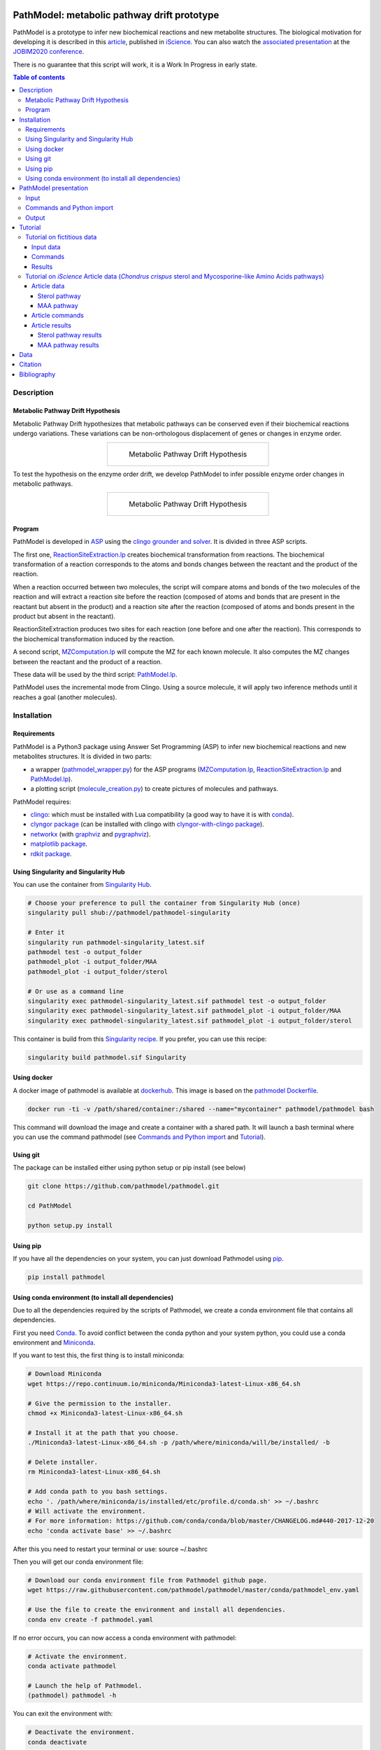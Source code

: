 .. image:: https://img.shields.io/pypi/v/pathmodel.svg
	:target: https://pypi.python.org/pypi/pathmodel

.. image:: https://travis-ci.org/pathmodel/pathmodel.svg?branch=master
        :target: https://travis-ci.org/pathmodel/pathmodel

.. image:: https://www.singularity-hub.org/static/img/hosted-singularity--hub-%23e32929.svg
        :target: https://singularity-hub.org/collections/3758

.. image:: https://img.shields.io/docker/cloud/build/pathmodel/pathmodel
        :target: https://hub.docker.com/r/pathmodel/pathmodel

.. image:: https://img.shields.io/badge/doi-10.1016/j.isci.2020.100849-blueviolet.svg
        :target: https://www.cell.com/iscience/fulltext/S2589-0042(20)30032-8


PathModel: metabolic pathway drift prototype
============================================

PathModel is a prototype to infer new biochemical reactions and new metabolite structures. The biological motivation for developing it is described in this `article <https://doi.org/10.1016/j.isci.2020.100849>`__, published in `iScience <https://www.cell.com/iscience/home>`__.  You can also watch the `associated presentation <https://relaiswebcasting.mediasite.com/mediasite/Play/55fa04573fd14bd5bf3b31acff74cb131d?catalog=e534823f0c954836bf85bfa80af2290921>`__ at the `JOBIM2020 conference <https://jobim2020.sciencesconf.org/>`__.

There is no guarantee that this script will work, it is a Work In Progress in early state.

.. contents:: Table of contents
   :backlinks: top
   :local:


Description
-----------

Metabolic Pathway Drift Hypothesis
~~~~~~~~~~~~~~~~~~~~~~~~~~~~~~~~~~

Metabolic Pathway Drift hypothesizes that metabolic pathways can be conserved even if their biochemical reactions undergo variations. These variations can be non-orthologous displacement of genes or changes in enzyme order.

.. table::
   :align: center
   :widths: auto

   +--------------------------------------------------+
   | .. figure:: images/metabolic_pathway_drift_1.jpg |
   |                                                  |
   |    ..                                            |
   |                                                  |
   |    Metabolic Pathway Drift Hypothesis            |
   +--------------------------------------------------+

To test the hypothesis on the enzyme order drift, we develop PathModel to infer possible enzyme order changes in metabolic pathways.

.. table::
   :align: center
   :widths: auto

   +--------------------------------------------------+
   | .. figure:: images/metabolic_pathway_drift_2.jpg |
   |                                                  |
   |    ..                                            |
   |                                                  |
   |    Metabolic Pathway Drift Hypothesis            |
   +--------------------------------------------------+

Program
~~~~~~~

PathModel is developed in `ASP <https://en.wikipedia.org/wiki/Answer_set_programming>`__ using the `clingo grounder and solver <https://github.com/potassco/clingo>`__. It is divided in three ASP scripts.

The first one, `ReactionSiteExtraction.lp  <https://github.com/pathmodel/pathmodel/blob/master/pathmodel/asp/ReactionSiteExtraction.lp>`__ creates biochemical transformation from reactions. The biochemical transformation of a reaction corresponds to the atoms and bonds changes between the reactant and the product of the reaction.

When a reaction occurred between two molecules, the script will compare atoms and bonds of the two molecules of the reaction and will extract a reaction site before the reaction (composed of atoms and bonds that are present in the reactant but absent in the product) and a reaction site after the reaction (composed of atoms and bonds present in the product but absent in the reactant).

ReactionSiteExtraction produces two sites for each reaction (one before and one after the reaction). This corresponds to the biochemical transformation induced by the reaction.

A second script, `MZComputation.lp  <https://github.com/pathmodel/pathmodel/blob/master/pathmodel/asp/MZComputation.lp>`__ will compute the MZ for each known molecule. It also computes the MZ changes between the reactant and the product of a reaction.

These data will be used by the third script: `PathModel.lp <https://github.com/pathmodel/pathmodel/blob/master/pathmodel/asp/PathModel.lp>`__.

PathModel uses the incremental mode from Clingo. Using a source molecule, it will apply two inference methods until it reaches a goal (another molecules).

Installation
------------

Requirements
~~~~~~~~~~~~

PathModel is a Python3 package using Answer Set Programming (ASP) to infer new biochemical reactions and new metabolites structures. It is divided in two parts:

- a wrapper (`pathmodel_wrapper.py <https://github.com/pathmodel/pathmodel/blob/master/pathmodel/pathmodel_wrapper.py>`__) for the ASP programs (`MZComputation.lp <https://github.com/pathmodel/pathmodel/blob/master/pathmodel/asp/MZComputation.lp>`__, `ReactionSiteExtraction.lp <https://github.com/pathmodel/pathmodel/blob/master/pathmodel/asp/ReactionSiteExtraction.lp>`__ and `PathModel.lp <https://github.com/pathmodel/pathmodel/blob/master/pathmodel/asp/PathModel.lp>`__).

- a plotting script (`molecule_creation.py <https://github.com/pathmodel/pathmodel/blob/master/pathmodel/plotting.py>`__) to create pictures of molecules and pathways.

PathModel requires:

- `clingo <https://github.com/potassco/clingo>`__: which must be installed with Lua compatibility (a good way to have it is with `conda <https://anaconda.org/potassco/clingo>`__).

- `clyngor package <https://github.com/Aluriak/clyngor>`__ (can be installed with clingo with `clyngor-with-clingo package <https://github.com/aluriak/clyngor-with-clingo>`__).

- `networkx <https://networkx.github.io/>`__ (with `graphviz <https://www.graphviz.org/>`__ and `pygraphviz <https://github.com/pygraphviz/pygraphviz>`__).

- `matplotlib package <https://matplotlib.org/>`__.

- `rdkit package <https://github.com/rdkit/rdkit/>`__.

Using Singularity and Singularity Hub
~~~~~~~~~~~~~~~~~~~~~~~~~~~~~~~~~~~~~

You can use the container from `Singularity Hub <https://singularity-hub.org/>`__.

.. code:: sh

    # Choose your preference to pull the container from Singularity Hub (once)
    singularity pull shub://pathmodel/pathmodel-singularity

    # Enter it
    singularity run pathmodel-singularity_latest.sif
    pathmodel test -o output_folder
    pathmodel_plot -i output_folder/MAA
    pathmodel_plot -i output_folder/sterol

    # Or use as a command line
    singularity exec pathmodel-singularity_latest.sif pathmodel test -o output_folder
    singularity exec pathmodel-singularity_latest.sif pathmodel_plot -i output_folder/MAA
    singularity exec pathmodel-singularity_latest.sif pathmodel_plot -i output_folder/sterol

This container is build from this `Singularity recipe <https://github.com/pathmodel/pathmodel-singularity>`__. If you prefer, you can use this recipe:

.. code:: sh

    singularity build pathmodel.sif Singularity


Using docker
~~~~~~~~~~~~

A docker image of pathmodel is available at `dockerhub <https://hub.docker.com/r/pathmodel/pathmodel/>`__. This image is based on the `pathmodel Dockerfile <https://github.com/pathmodel/pathmodel-dockerfile>`__.

.. code:: sh

	docker run -ti -v /path/shared/container:/shared --name="mycontainer" pathmodel/pathmodel bash

This command will download the image and create a container with a shared path. It will launch a bash terminal where you can use the command pathmodel (see `Commands and Python import`_ and `Tutorial`_).

Using git
~~~~~~~~~

The package can be installed either using python setup or pip install (see below)

.. code:: sh

    git clone https://github.com/pathmodel/pathmodel.git

    cd PathModel

    python setup.py install

Using pip
~~~~~~~~~

If you have all the dependencies on your system, you can just download Pathmodel using `pip <https://pypi.org/project/pathmodel/>`__.

.. code:: sh

	pip install pathmodel

Using conda environment (to install all dependencies)
~~~~~~~~~~~~~~~~~~~~~~~~~~~~~~~~~~~~~~~~~~~~~~~~~~~~~

Due to all the dependencies required by the scripts of Pathmodel, we create a conda environment file that contains all dependencies.

First you need `Conda <https://conda.io/docs/>`__.
To avoid conflict between the conda python and your system python, you could use a conda environment and `Miniconda <https://conda.io/docs/user-guide/install/download.html>`__.

If you want to test this, the first thing is to install miniconda:

.. code:: sh

    # Download Miniconda
    wget https://repo.continuum.io/miniconda/Miniconda3-latest-Linux-x86_64.sh

    # Give the permission to the installer.
    chmod +x Miniconda3-latest-Linux-x86_64.sh

    # Install it at the path that you choose.
    ./Miniconda3-latest-Linux-x86_64.sh -p /path/where/miniconda/will/be/installed/ -b

    # Delete installer.
    rm Miniconda3-latest-Linux-x86_64.sh

    # Add conda path to you bash settings.
    echo '. /path/where/miniconda/is/installed/etc/profile.d/conda.sh' >> ~/.bashrc
    # Will activate the environment.
    # For more information: https://github.com/conda/conda/blob/master/CHANGELOG.md#440-2017-12-20
    echo 'conda activate base' >> ~/.bashrc

After this you need to restart your terminal or use: source ~/.bashrc

Then you will get our conda environment file:

.. code:: sh

    # Download our conda environment file from Pathmodel github page.
    wget https://raw.githubusercontent.com/pathmodel/pathmodel/master/conda/pathmodel_env.yaml

    # Use the file to create the environment and install all dependencies.
    conda env create -f pathmodel.yaml

If no error occurs, you can now access a conda environment with pathmodel:

.. code:: sh

    # Activate the environment.
    conda activate pathmodel

    # Launch the help of Pathmodel. 
    (pathmodel) pathmodel -h

You can exit the environment with:

.. code:: sh

    # Deactivate the environment.
    conda deactivate

PathModel presentation
----------------------

Input
~~~~~

Molecules are modelled with atoms (hydrogen excluded) and bonds (single and double).

.. code:: sh

	atom("Molecule1",1,carb). atom("Molecule1",2,carb).
        bond("Molecule1",single,1,2).

	atom("Molecule2",1,carb). atom("Molecule2",2,carb). atom("Molecule2",3,carb).
        bond("Molecule2",single,1,2). bond("Molecule2",single,2,3).

Reactions between molecules are represented as link between two molecules with a name:

.. code:: sh

	reaction(reaction1,"Molecule1","Molecule2").

A common domain is needed to find which molecules share structure with others:

.. code:: sh

	atomDomain(commonDomainName,1,carb). atomDomain(commonDomainName,2,carb).
        bondDomain(commonDomainName,single,1,2).

A molecule source is defined:

.. code:: sh

	source("Molecule1").

Initiation and goal of the incremental grounding must be defined:

.. code:: sh

    init(pathway("Molecule1","Molecule2")).
    goal(pathway("Molecule1","Molecule3")).

M/Z ratio can be added to check whether there is a metabolite that can be predict with this ratio. M/Z ratio must be multiplied by 10 000 because Clingo doesn't use decimals. An example with a M/Z of 270,272:

.. code:: sh

    mzfiltering(2702720).

Molecules absent in the organism of study can be specified. They will not be used by the inference method.

.. code:: sh

    absentmolecules("Molecule1").

Commands and Python import
~~~~~~~~~~~~~~~~~~~~~~~~~~

Run PathModel prediction:

.. code:: sh

	pathmodel infer -i data.lp -o output_folder -s 100

PathModel arguments:

- -i: input file

- -o: output folder

- -s: number of maximal steps before PathModel stops (to avoid endless run), by default at 100

If PathModel does not find the goal molecules before it reaches the number of maximal steps, it will send an error message.

Create picture representing the results (like new molecules inferred from M/Z ratio):

.. code:: sh

	pathmodel_plot -i output_folder_from_pathmodel

In python (pathmodel_plot is not available in import call):

.. code:: python

    import pathmodel

    pathmodel.pathmodel_analysis('data.lp', output_folder, step_limit=100)

Output
~~~~~~

With the `infer command`, pathmodel will use the data file and try to create an output folder:

.. code-block:: text

	output_folder
	├── data_pathmodel.lp
	├── pathmodel_data_transformations.tsv
	├── pathmodel_incremental_inference.tsv
	├── pathmodel_output.lp

data_pathmodel.lp contains intermediary files for PathModel. Specifically, it contains the input data and the results of **ReactionSiteExtraction.lp** (*diffAtomBeforeReaction*, *diffAtomAfterReaction*, *diffBondBeforeReaction*, *diffBondAfterReaction*, *siteBeforeReaction*, *siteAfterReaction*) and of **MZComputation.lp** (*domain*, *moleculeComposition*, *moleculeNbAtoms*, *numberTotalBonds*, *moleculeMZ*, *reactionMZ*). The python wrapper gives this file to **PathModel.lp** as input.

pathmodel_data_transformations.tsv contains all the transformation inferred from the input data and the **ReactionSiteExtraction.lp** script.

pathmodel_incremental_inference.tsv shows the step of the incremental mode of clingo when a new reaction has been inferred using a known transformation. It does not show the step when passing through a known reaction, so the first step number in the file scan be superior to 1.

pathmodel_output.lp is the output lp file of **PathModel.lp** (*newreaction*, *predictatom*, *predictbond*, *reaction*, *inferred*).

Then if you use the `pathmodel_plot command` on the output_folder, pathmodel will create the following structure:

.. code-block:: text

	output_folder
	├── ...
	├── molecules
		├── Molecule1
		├── Molecule2
		├── ...
	├── newmolecules_from_mz
		├── Prediction_...
		├── Prediction_...
		├── ...
	├── pathmodel_output.svg

molecules contains the structures of each molecules in the input data file.

newmolecules_from_mz contains the structures of inferred molecules using the MZ. It will be empty if no MZ were given or if no molecules were inferred.

pathmodel_output.svg shows the pathway containing the molecules and the reactions (in green) from the input files and the newly inferred molecules and reactions (in blue).

Tutorial
--------

Tutorial on fictitious data
~~~~~~~~~~~~~~~~~~~~~~~~~~~

Input data
##########

For this tutorial, we have created fictitious data available at `test/pathmodel_test_data.lp <https://github.com/pathmodel/pathmodel/blob/master/test/pathmodel_test_data.lp>`__.

In this file there is 5 molecules:

.. table::
   :align: center
   :widths: auto

   +--------------------------------------+--------------------------------+
   | .. image:: images/molecule_1.svg     | atom("molecule_1",1..4,carb).  |
   |    :width: 400px                     | bond("molecule_1",single,1,2). |
   |                                      | bond("molecule_1",single,1,3). |
   |                                      | bond("molecule_1",single,2,3). |
   |                                      | bond("molecule_1",single,2,4). |
   +--------------------------------------+--------------------------------+

.. table::
   :align: center
   :widths: auto

   +--------------------------------------+--------------------------------+
   | .. image:: images/molecule_2.svg     | atom("molecule_2",1..4,carb).  |
   |    :width: 400px                     | bond("molecule_2",single,1,2). |
   |                                      | bond("molecule_2",single,1,3). |
   |                                      | bond("molecule_2",single,2,3). |
   |                                      | bond("molecule_2",double,2,4). |
   +--------------------------------------+--------------------------------+

.. table::
   :align: center
   :widths: auto

   +--------------------------------------+--------------------------------+
   | .. image:: images/molecule_3.svg     | atom("molecule_3",1..6,carb).  |
   |    :width: 700px                     | bond("molecule_3",single,1,2). |
   |                                      | bond("molecule_3",single,1,3). |
   |                                      | bond("molecule_3",single,1,6). |
   |                                      | bond("molecule_3",single,2,3). |
   |                                      | bond("molecule_3",single,2,4). |
   |                                      | bond("molecule_3",single,3,6). |
   |                                      | bond("molecule_3",single,5,6). |
   +--------------------------------------+--------------------------------+
  
.. table::
   :align: center
   :widths: auto

   +--------------------------------------+--------------------------------+
   | .. image:: images/molecule_4.svg     | atom("molecule_4",1..6,carb).  |
   |    :width: 700px                     | bond("molecule_4",single,1,2). |
   |                                      | bond("molecule_4",single,1,3). |
   |                                      | bond("molecule_4",single,1,6). |
   |                                      | bond("molecule_4",single,2,3). |
   |                                      | bond("molecule_4",double,2,4). |
   |                                      | bond("molecule_4",single,3,6). |
   |                                      | bond("molecule_4",single,5,6). |
   +--------------------------------------+--------------------------------+

.. table::
   :align: center
   :widths: auto

   +--------------------------------------+--------------------------------+
   | .. image:: images/molecule_5.svg     | atom("molecule_5",1..7,carb).  |
   |    :width: 700px                     | bond("molecule_5",single,1,2). |
   |                                      | bond("molecule_5",single,1,3). |
   |                                      | bond("molecule_5",single,1,6). |
   |                                      | bond("molecule_5",single,1,7). |
   |                                      | bond("molecule_5",single,2,3). |
   |                                      | bond("molecule_5",single,2,4). |
   |                                      | bond("molecule_5",double,3,6). |
   |                                      | bond("molecule_5",single,5,6). |
   +--------------------------------------+--------------------------------+
  
One reaction:

.. table::
   :align: center
   :widths: auto

   +----------------------------------------------+----------------------------------------------------+
   | .. image:: images/reduction_reaction.svg     | reaction(reduction, "molecule_1", "molecule_2").   |
   |    :width: 300px                             |                                                    |
   +----------------------------------------------+----------------------------------------------------+

One known MZ:

+-----------------------------------+--------------------------+
| 92,1341 (so 921341 for Clingo)    | mzfiltering(921341).     |
+-----------------------------------+--------------------------+

Commands
########

.. code:: sh

	pathmodel infer -i pathmodel_test_data.lp -o output_folder

.. code:: sh

	pathmodel_plot -i output_folder

Results
#######

By calling the command:

.. code:: sh

	pathmodel infer -i pathmodel_test_data.lp -o output_folder

Pathmodel will create output files:

.. code-block:: text

	output_folder
	├── data_pathmodel.lp
	├── pathmodel_data_transformations.tsv
	├── pathmodel_incremental_inference.tsv
	├── pathmodel_output.lp

As explained in `Output`_, data_pathmodel.lp is an intermediary file for Pathmodel.

pathmodel_data_transformations.tsv contains the transformation inferred from the knonw reactions, here:

+---------------+-------------------------+--------------------------+
| reaction_id   | reactant_substructure   |   product_substructure   |
+---------------+-------------------------+--------------------------+
| reduction     | [('single', '2', '4')]  |   [('double', '2', '4')] |
+---------------+-------------------------+--------------------------+

This means that the reduction transforms a single bond between atoms 2 and 4 into a double bond. These transformations are used by the deductive and analogical reasoning of PathModel.

pathmodel_incremental_inference.tsv shows the new reactions inferred by PathModel and the step in Clingo incremental mode when the new reaction has been inferred.

+---------------+-----------------+-----------------+--------------------------------+
| infer_turn    | new_reaction    |   reactant      |  product                       |
+---------------+-----------------+-----------------+--------------------------------+
| 2             | reduction       |   "molecule_3"  | "molecule_4"                   |
+---------------+-----------------+-----------------+--------------------------------+
| 2             | reduction       |   "molecule_5"  | "Prediction_921341_reduction"  |
+---------------+-----------------+-----------------+--------------------------------+

Two new reduction variant reactions have been inferred at step two of incremenetal mode:

- one between Molecule3 and Molecule4 inferred from the reduction between Molecule1 and Molecule2. This is a demonstration of the deductive reasoning of PathModel:

.. table::
   :align: center
   :widths: auto

   +-------------------------------------------+
   | .. image:: images/deductive_reasoning.svg |
   +-------------------------------------------+

- one between Molecule5 and a newly inferred metabolite with the MZ of 92,1341. To find this, PathModel computes the MZ of Molecule5 (94,1489). Then it applies each transformations from its knowledge database (here reduction) to each molecules from the knowledge database. With this, PathModel computes the MZ of hypothetical molecules and compared them to the MZ given by the user (here 92,1341). And if a match is found then the reaction and the molecule are inferred. This is an example of the analogical reasoning:

.. table::
   :align: center
   :widths: auto

   +--------------------------------------------+
   | .. image:: images/analogical_reasoning.svg |
   +--------------------------------------------+

Then it is possible to have access to graphic representations of molecules and reactions:

.. code:: sh

	pathmodel_plot -i output_folder

.. code-block:: text

	output_folder
	├── ...
	├── molecules
		├── molecule_1.svg
		├── molecule_2.svg
		├── molecule_3.svg
		├── molecule_4.svg
		├── molecule_5.svg
	├── newmolecules_from_mz
		├── Prediction_921341_reduction.svg
	├── pathmodel_output.svg

There is a structure inferred by PathModel for the MZ 92.1341:

.. table::
   :align: center
   :widths: auto

   +----------------------------------------------------+
   | .. image:: images/Prediction_921341_reduction.svg  |
   +----------------------------------------------------+

PathModel creates also a picture showing all the reactions (known reactions in green, inferred reaction variant in blue and blue square for predicted molecules):

.. table::
   :align: center
   :widths: auto

   +--------------------------------------------+
   | .. image:: images/pathmodel_output.svg     |
   |    :width: 400px                           |
   +--------------------------------------------+

Tutorial on *iScience* Article data (*Chondrus crispus* sterol and Mycosporine-like Amino Acids pathways)
~~~~~~~~~~~~~~~~~~~~~~~~~~~~~~~~~~~~~~~~~~~~~~~~~~~~~~~~~~~~~~~~~~~~~~~~~~~~~~~~~~~~~~~~~~~~~~

PathModel contains script to reproduce the experience run in the article: analysis of *Chondrus crispus* sterol and Mycosporine-like Amino Acids (MAA) pathways.

Article data
############

Sterol pathway
**************

Input data for sterol pathway are in `pathmodel/pathmodel/data/sterol_pwy.lp <https://raw.githubusercontent.com/pathmodel/pathmodel/master/pathmodel/data/sterol_pwy.lp>`__.

For this pathway, known reactions were extracted from:

- `MetaCyc cholesterol biosynthesis (plants) PWY18C3-1 <https://metacyc.org/META/new-image?type=PATHWAY&object=PWY18C3-1>`__.
- `MetaCyc cholesterol biosynthesis III (via desmosterol) PWY66-4 <https://metacyc.org/META/new-image?type=PATHWAY&object=PWY66-4>`__.
- `MetaCyc phytosterol biosynthesis (plants) PWY-2541 <https://metacyc.org/META/new-image?type=PATHWAY&object=PWY-2541>`__.
- simplification of multistep C24-C29 demethylation from `Sonawane et al. (2016) <https://www.nature.com/articles/nplants2016205>`__.

The source molecule is the cycloartenol and the goal molecules are: 22-dehydrocholesterol, brassicasterol and sitosterol.

MAA pathway
***********

Input data for MAA pathway are in `pathmodel/pathmodel/data/MAA_pwy.lp <https://raw.githubusercontent.com/pathmodel/pathmodel/master/pathmodel/data/MAA_pwy.lp>`__.

For this pathway, known reactions were extracted from:

- `MetaCyc shinorine biosynthesis PWY-7751 <https://metacyc.org/META/new-image?type=PATHWAY&object=PWY-7751>`__.
- Extended reaction from serine to threonine as proposed in `Brawley et al. (2017) <https://www.pnas.org/content/114/31/E6361>`__.
- Reactions hypothesized by `Carreto and Carignan (2011) <https://www.ncbi.nlm.nih.gov/pmc/articles/PMC3083659/>`__.

Two unknown M/Z ratios were given as input for MAA pathway:

- 270,2720
- 302,3117

The source molecule is the sedoheptulose-7-phosphate and the goal molecule is the palythine.

Article commands
################

Article data are stored in PathModel code. By calling the 'test' command, you can reproduce PathModel article experience. First run the inference on the sterol and MAA pathways:

.. code:: sh

	pathmodel test -o output_folder

Then, it is possible to create pictures representation of the results:

.. code:: sh

    pathmodel_plot -i output_folder/sterol

.. code:: sh

    pathmodel_plot -i output_folder/MAA

Article results
###############

This prototype has been used to analyse to pathways from the red alga *Chondrus crispus*, the sterol and the Mycopsorine-like Amino-Acids.

.. code:: sh

	pathmodel test -o output_folder

This test command will create an output folder containing the inference results for the sterol and the MAA pathways:

.. code-block:: text

    output_folder
    ├── MAA
        ├── data_pathmodel.lp
        ├── pathmodel_data_transformations.tsv
        ├── pathmodel_incremental_inference.tsv
        ├── pathmodel_output.lp
    ├── sterol
        ├── data_pathmodel.lp
        ├── pathmodel_data_transformations.tsv
        ├── pathmodel_incremental_inference.tsv
        ├── pathmodel_output.lp

Sterol pathway results
**********************

Then you can create pictures representation of the results (pathways and molecules) for the sterol pathway:

.. code:: sh

    pathmodel_plot -i output_folder/sterol

.. code-block:: text

	output_folder
    ├── sterol
        ├── data_pathmodel.lp
        ├── pathmodel_data_transformations.tsv
        ├── pathmodel_incremental_inference.tsv
        ├── pathmodel_output.lp
        ├── pathmodel_output.svg
        ├── molecules
            ├── 22-dehydrocholesterol.svg
            ├── 24-epicampesterol.svg
            ├── 24-ethylidenelophenol.svg
            ├── 24-methyldesmosterol.svg
            ├── 24-methylenecholesterol.svg
            ├── 24-methylenecycloartanol.svg
            ├── 24-methylenelophenol.svg
            ├── 31-norcycloartanol.svg
            ├── 31-norcycloartenol.svg
            ├── 4α,14α-dimethyl-cholesta-8-enol.svg
            ├── 4α,14α-dimethylcholest-8,24-dien-3β-ol.svg
            ├── 4α-methyl-5α-cholest-7-en-3β-ol.svg
            ├── 4α-methyl-5α-cholesta-7,24-dienol.svg
            ├── 4α-methyl-5α-cholesta-8-en-3-ol.svg
            ├── 4α-methyl-cholesta-8,14-dienol.svg
            ├── 4α-methylcholest-8(9),14,24-trien-3β-ol.svg
            ├── 4α-methylzymosterol.svg
            ├── 5α-cholesta-7,24-dienol.svg
            ├── 7-dehydrocholesterol.svg
            ├── 7-dehydrodesmosterol.svg
            ├── brassicasterol.svg
            ├── campesterol.svg
            ├── cholesterol.svg
            ├── cycloartanol.svg
            ├── cycloartenol.svg
            ├── desmosterol.svg
            ├── lathosterol.svg
            ├── sitosterol.svg
            ├── stigmasterol.svg
        ├── newmolecules_from_mz
            (empty)

In the molecules folder, each input molecules are represented as a svg file.

No M/Z ratio were given as input for the sterol so there is no new molecules from M/Z.

'pathmodel_output.svg' shows the predicted reactions in blue and the predicted molecules in blue (the picture form can change but it contains the same result):

.. table::
   :align: center
   :widths: auto

   +---------------------------------------------------------------------------------+
   | .. image:: images/sterol_pathmodel_output.svg                                   |
   |    :width: 800px                                                                |
   +---------------------------------------------------------------------------------+

Inferred reactions are listed in 'pathmodel_incremental_inference.tsv', with the step of the incremental mode from the source molecule (cycloartenol) to the goal molecules:

.. table::
   :align: center
   :widths: auto

   +------------+-------------------------+-------------------------------------------+--------------------------------------------+
   | infer_step | new_reaction            | reactant                                  | product                                    |
   +------------+-------------------------+-------------------------------------------+--------------------------------------------+
   | 2          | c24_c29_demethylation   | "cycloartenol"                            | "31-norcycloartenol"                       |
   +------------+-------------------------+-------------------------------------------+--------------------------------------------+
   | 2          | rxn66_28                | "cycloartenol"                            | "cycloartanol"                             |
   +------------+-------------------------+-------------------------------------------+--------------------------------------------+
   | 3          | rxn_4282                | "31-norcycloartenol"                      | "31-norcycloartanol"                       |
   +------------+-------------------------+-------------------------------------------+--------------------------------------------+
   | 3          | rxn_20436               | "31-norcycloartenol"                      | "4α,14α-dimethylcholest-8,24-dien-3β-ol"   |
   +------------+-------------------------+-------------------------------------------+--------------------------------------------+
   | 4          | rxn_4282                | "4α,14α-dimethylcholest-8,24-dien-3β-ol"  | "4α,14α-dimethyl-cholesta-8-enol"          |
   +------------+-------------------------+-------------------------------------------+--------------------------------------------+
   | 4          | rxn_20438               | "4α,14α-dimethylcholest-8,24-dien-3β-ol"  | "4α-methylcholest-8(9),14,24-trien-3β-ol"  |
   +------------+-------------------------+-------------------------------------------+--------------------------------------------+
   | 5          | rxn_4282                | "4α-methylcholest-8(9),14,24-trien-3β-ol" | "4α-methyl-cholesta-8,14-dienol"           |
   +------------+-------------------------+-------------------------------------------+--------------------------------------------+
   | 5          | rxn_20439               | "4α-methylcholest-8(9),14,24-trien-3β-ol" | "4α-methylzymosterol"                      |
   +------------+-------------------------+-------------------------------------------+--------------------------------------------+
   | 6          | rxn_4286                | "4α-methylzymosterol"                     | "4α-methyl-5α-cholesta-7,24-dienol"        |
   +------------+-------------------------+-------------------------------------------+--------------------------------------------+
   | 6          | rxn_4282                | "4α-methylzymosterol"                     | "4α-methyl-5α-cholesta-8-en-3-ol"          |
   +------------+-------------------------+-------------------------------------------+--------------------------------------------+
   | 7          | rxn_4282                | "4α-methyl-5α-cholesta-7,24-dienol"       | "4α-methyl-5α-cholest-7-en-3β-ol"          |
   +------------+-------------------------+-------------------------------------------+--------------------------------------------+
   | 7          | c24_c28_demethylation   | "4α-methyl-5α-cholesta-7,24-dienol"       | "5α-cholesta-7,24-dienol"                  |
   +------------+-------------------------+-------------------------------------------+--------------------------------------------+
   | 8          | rxn_1_14_21_6           | "5α-cholesta-7,24-dienol"                 | "7-dehydrodesmosterol"                     |
   +------------+-------------------------+-------------------------------------------+--------------------------------------------+
   | 8          | rxn_4282                | "5α-cholesta-7,24-dienol"                 | "lathosterol"                              |
   +------------+-------------------------+-------------------------------------------+--------------------------------------------+
   | 9          | rxn_4282                | "7-dehydrodesmosterol"                    | "7-dehydrocholesterol"                     |
   +------------+-------------------------+-------------------------------------------+--------------------------------------------+
   | 9          | rxn66_323               | "7-dehydrodesmosterol"                    | "desmosterol"                              |
   +------------+-------------------------+-------------------------------------------+--------------------------------------------+
   | 10         | rxn_4021                | "desmosterol"                             | "24-methylenecholesterol"                  |
   +------------+-------------------------+-------------------------------------------+--------------------------------------------+
   | 10         | rxn_4282                | "desmosterol"                             | "cholesterol"                              |
   +------------+-------------------------+-------------------------------------------+--------------------------------------------+
   | 11         | c22_desaturation        | "cholesterol"                             | "22-dehydrocholesterol"                    |
   +------------+-------------------------+-------------------------------------------+--------------------------------------------+
   | 12         | rxn_2_1_1_143           | "campesterol"                             | "sitosterol"                               |
   +------------+-------------------------+-------------------------------------------+--------------------------------------------+

MAA pathway results
*******************

And the pictures for the MAA pathway are created with:

.. code:: sh

    pathmodel_plot -i output_folder/MAA

.. code-block:: text

    output_folder
    ├── MAA
        ├── data_pathmodel.lp
        ├── pathmodel_data_transformations.tsv
        ├── pathmodel_incremental_inference.tsv
        ├── pathmodel_output.lp
        ├── pathmodel_output.svg
        ├── molecules
            ├── asterina-330.svg
            ├── mycosporin-glycine.svg
            ├── palythene.svg
            ├── palythine.svg
            ├── palythinol.svg
            ├── porphyra-334.svg
            ├── R-4-deoxygadusol.svg
            ├── R-demethyl-4-deoxygadusol.svg
            ├── S-4-deoxygadusol.svg
            ├── S-demethyl-4-deoxygadusol.svg
            ├── sedoheptulose-7-phosphate.svg
            ├── shinorine.svg
            ├── z-palythenic acid.svg
        ├── newmolecules_from_mz
            ├── Prediction_2702720_dehydration.svg
            ├── Prediction_3023117_decarboxylation_1.svg
            ├── Prediction_3023117_decarboxylation_2.svg

pathmodel_output.svg contains the pathway with the known reactions (green), the reactions inferred by PathModel (blue) and the metabolites inferred (blue).

.. table::
   :align: center
   :widths: auto

   +----------------------------------------------------------+
   | .. image:: images/maa_pathmodel_output.svg               |
   |    :width: 800px                                         |
   +----------------------------------------------------------+

Inferred reactions are listed in 'pathmodel_incremental_inference.tsv', with the step of the incremental mode from the source molecule (sedoheptulose-7-phosphate) to the goal molecule (palythine).

Incremental step 2 is not showed because it is already known (between 'sedoheptulose-7-phosphate' and 'R-demethyl-4-deoxygadusol') and no new predictions have been inferred.

.. table::
   :align: center
   :widths: auto

   +------------+-------------------------+-------------------------------------------+--------------------------------------------+
   | infer_step | new_reaction            | reactant                                  | product                                    |
   +------------+-------------------------+-------------------------------------------+--------------------------------------------+
   | 3          | rxn_17896               | "R-demethyl-4-deoxygadusol"               | "R-4-deoxygadusol"                         |
   +------------+-------------------------+-------------------------------------------+--------------------------------------------+
   | 3          | rxn_17370               | "R-demethyl-4-deoxygadusol"               | "S-demethyl-4-deoxygadusol"                |
   +------------+-------------------------+-------------------------------------------+--------------------------------------------+
   | 4          | rxn_17895               | "R-4-deoxygadusol"                        | "S-4-deoxygadusol"                         |
   +------------+-------------------------+-------------------------------------------+--------------------------------------------+
   | 4          | rxn_17366               | "S-demethyl-4-deoxygadusol"               | "S-4-deoxygadusol"                         |
   +------------+-------------------------+-------------------------------------------+--------------------------------------------+
   | 7          | dehydration             | "Prediction_3023117_decarboxylation_1"    | "palythene"                                |
   +------------+-------------------------+-------------------------------------------+--------------------------------------------+
   | 7          | dehydration             | "Prediction_3023117_decarboxylation_2"    | "palythene"                                |
   +------------+-------------------------+-------------------------------------------+--------------------------------------------+
   | 7          | decarboxylation_2       | "porphyra-334"                            | "Prediction_3023117_decarboxylation_1"     |
   +------------+-------------------------+-------------------------------------------+--------------------------------------------+
   | 7          | decarboxylation_2       | "porphyra-334"                            | "Prediction_3023117_decarboxylation_2"     |
   +------------+-------------------------+-------------------------------------------+--------------------------------------------+
   | 7          | decarboxylation_1       | "shinorine"                               | "asterina-330"                             |
   +------------+-------------------------+-------------------------------------------+--------------------------------------------+
   | 8          | dehydration             | "asterina-330"                            | "Prediction_2702720_dehydration"           |
   +------------+-------------------------+-------------------------------------------+--------------------------------------------+

The structures of the predicted molecules from M/Z can be found in newmolecules_from_mz:

- Prediction_2702720_dehydration corresponds to MAA1 of the article:

.. table::
   :align: center
   :widths: auto

   +--------------------------------------------------------------+
   | Prediction_2702720_dehydration                               |
   +--------------------------------------------------------------+
   |from reaction(dehydration,"porphyra-334","z-palythenic acid").|
   +--------------------------------------------------------------+
   | .. image:: images/Prediction_2702720_dehydration.svg         |
   |    :width: 300px                                             |
   +--------------------------------------------------------------+
   | predictatom("Prediction_2702720_dehydration",1,carb).        |
   | predictatom("Prediction_2702720_dehydration",2,carb).        |
   | predictatom("Prediction_2702720_dehydration",3,carb).        |
   | predictatom("Prediction_2702720_dehydration",4,carb).        |
   | predictatom("Prediction_2702720_dehydration",5,carb).        |
   | predictatom("Prediction_2702720_dehydration",6,carb).        |
   | predictatom("Prediction_2702720_dehydration",7,carb).        |
   | predictatom("Prediction_2702720_dehydration",8,nitr).        |
   | predictatom("Prediction_2702720_dehydration",9,oxyg).        |
   | predictatom("Prediction_2702720_dehydration",10,nitr).       |
   | predictatom("Prediction_2702720_dehydration",11,oxyg).       |
   | predictatom("Prediction_2702720_dehydration",12,oxyg).       |
   | predictatom("Prediction_2702720_dehydration",13,carb).       |
   | predictatom("Prediction_2702720_dehydration",14,carb).       |
   | predictatom("Prediction_2702720_dehydration",15,carb).       |
   | predictatom("Prediction_2702720_dehydration",16,oxyg).       |
   | predictatom("Prediction_2702720_dehydration",17,oxyg).       |
   | predictatom("Prediction_2702720_dehydration",18,carb).       |
   | predictatom("Prediction_2702720_dehydration",19,carb).       |
   |                                                              |
   | predictbond("Prediction_2702720_dehydration",double,1,2).    |
   | predictbond("Prediction_2702720_dehydration",single,1,6).    |
   | predictbond("Prediction_2702720_dehydration",single,1,8).    |
   | predictbond("Prediction_2702720_dehydration",single,2,3).    |
   | predictbond("Prediction_2702720_dehydration",single,2,9).    |
   | predictbond("Prediction_2702720_dehydration",single,3,4).    |
   | predictbond("Prediction_2702720_dehydration",double,3,10).   |
   | predictbond("Prediction_2702720_dehydration",single,4,5).    |
   | predictbond("Prediction_2702720_dehydration",single,5,6).    |
   | predictbond("Prediction_2702720_dehydration",single,5,7).    |
   | predictbond("Prediction_2702720_dehydration",singleS,5,12).  |
   | predictbond("Prediction_2702720_dehydration",single,7,11).   |
   | predictbond("Prediction_2702720_dehydration",single,8,14).   |
   | predictbond("Prediction_2702720_dehydration",single,9,13).   |
   | predictbond("Prediction_2702720_dehydration",single,10,18).  |
   | predictbond("Prediction_2702720_dehydration",single,14,15).  |
   | predictbond("Prediction_2702720_dehydration",single,15,17).  |
   | predictbond("Prediction_2702720_dehydration",double,15,16).  |
   | predictbond("Prediction_2702720_dehydration",double,18,19).  |
   +--------------------------------------------------------------+

- Prediction_3023117_decarboxylation_1 and Prediction_3023117_decarboxylation_2 (which are the same molecule) correspond to MAA2.

This molecule has been identified as the Aplysiapalythine A found in *Aplysia californica* [Kamio2011]_.
Furthermore, Aplysiapalythine A has been detected in red algae (the group in which *Chondrus crispus* is classified) [Orfanoudaki2019]_.

.. table::
   :align: center
   :widths: auto

   +-------------------------------------------------------------------+-------------------------------------------------------------------+
   | Prediction_3023117_decarboxylation_1                              | Prediction_3023117_decarboxylation_2                              |
   +-------------------------------------------------------------------+-------------------------------------------------------------------+
   | from reaction(decarboxylation_1,"z-palythenic acid","palythene"). | from reaction(decarboxylation_2,"shinorine","asterina-330").      |
   +-------------------------------------------------------------------+-------------------------------------------------------------------+
   | .. image:: images/Prediction_3023117_decarboxylation_1.svg        | .. image:: images/Prediction_3023117_decarboxylation_2.svg        |
   |    :width: 300px                                                  |  :width: 300px                                                    |
   +-------------------------------------------------------------------+-------------------------------------------------------------------+
   | predictatom("Prediction_3023117_decarboxylation_1",1,carb).       | predictatom("Prediction_3023117_decarboxylation_2",1,carb).       |
   | predictatom("Prediction_3023117_decarboxylation_1",2,carb).       | predictatom("Prediction_3023117_decarboxylation_2",2,carb).       |
   | predictatom("Prediction_3023117_decarboxylation_1",3,carb).       | predictatom("Prediction_3023117_decarboxylation_2",3,carb).       |
   | predictatom("Prediction_3023117_decarboxylation_1",4,carb).       | predictatom("Prediction_3023117_decarboxylation_2",4,carb).       |
   | predictatom("Prediction_3023117_decarboxylation_1",5,carb).       | predictatom("Prediction_3023117_decarboxylation_2",5,carb).       |
   | predictatom("Prediction_3023117_decarboxylation_1",6,carb).       | predictatom("Prediction_3023117_decarboxylation_2",6,carb).       |
   | predictatom("Prediction_3023117_decarboxylation_1",7,carb).       | predictatom("Prediction_3023117_decarboxylation_2",7,carb).       |
   | predictatom("Prediction_3023117_decarboxylation_1",8,nitr).       | predictatom("Prediction_3023117_decarboxylation_2",8,nitr).       |
   | predictatom("Prediction_3023117_decarboxylation_1",9,oxyg).       | predictatom("Prediction_3023117_decarboxylation_2",9,oxyg).       |
   | predictatom("Prediction_3023117_decarboxylation_1",10,nitr).      | predictatom("Prediction_3023117_decarboxylation_2",10,nitr).      |
   | predictatom("Prediction_3023117_decarboxylation_1",11,oxyg).      | predictatom("Prediction_3023117_decarboxylation_2",11,oxyg).      |
   | predictatom("Prediction_3023117_decarboxylation_1",12,oxyg).      | predictatom("Prediction_3023117_decarboxylation_2",12,oxyg).      |
   | predictatom("Prediction_3023117_decarboxylation_1",13,carb).      | predictatom("Prediction_3023117_decarboxylation_2",13,carb).      |
   | predictatom("Prediction_3023117_decarboxylation_1",14,carb).      | predictatom("Prediction_3023117_decarboxylation_2",14,carb).      |
   | predictatom("Prediction_3023117_decarboxylation_1",15,carb).      | predictatom("Prediction_3023117_decarboxylation_2",15,carb).      |
   | predictatom("Prediction_3023117_decarboxylation_1",16,oxyg).      | predictatom("Prediction_3023117_decarboxylation_2",16,oxyg).      |
   | predictatom("Prediction_3023117_decarboxylation_1",17,oxyg).      | predictatom("Prediction_3023117_decarboxylation_2",17,oxyg).      |
   | predictatom("Prediction_3023117_decarboxylation_1",18,carb).      | predictatom("Prediction_3023117_decarboxylation_2",18,carb).      |
   | predictatom("Prediction_3023117_decarboxylation_1",19,carb).      | predictatom("Prediction_3023117_decarboxylation_2",19,carb).      |
   | predictatom("Prediction_3023117_decarboxylation_1",20,oxyg).      | predictatom("Prediction_3023117_decarboxylation_2",20,oxyg).      |
   | predictatom("Prediction_3023117_decarboxylation_1",24,carb).      | predictatom("Prediction_3023117_decarboxylation_2",24,carb).      |
   |                                                                   |                                                                   |
   | predictbond("Prediction_3023117_decarboxylation_1",double,1,2).   | predictbond("Prediction_3023117_decarboxylation_2",double,1,2).   |
   | predictbond("Prediction_3023117_decarboxylation_1",single,1,6).   | predictbond("Prediction_3023117_decarboxylation_2",single,1,6).   |
   | predictbond("Prediction_3023117_decarboxylation_1",single,1,8).   | predictbond("Prediction_3023117_decarboxylation_2",single,1,8).   |
   | predictbond("Prediction_3023117_decarboxylation_1",single,2,3).   | predictbond("Prediction_3023117_decarboxylation_2",single,2,3).   |
   | predictbond("Prediction_3023117_decarboxylation_1",single,2,9).   | predictbond("Prediction_3023117_decarboxylation_2",single,2,9).   |
   | predictbond("Prediction_3023117_decarboxylation_1",single,3,4).   | predictbond("Prediction_3023117_decarboxylation_2",single,3,4).   |
   | predictbond("Prediction_3023117_decarboxylation_1",double,3,10).  | predictbond("Prediction_3023117_decarboxylation_2",double,3,10).  |
   | predictbond("Prediction_3023117_decarboxylation_1",single,4,5).   | predictbond("Prediction_3023117_decarboxylation_2",single,4,5).   |
   | predictbond("Prediction_3023117_decarboxylation_1",single,5,6).   | predictbond("Prediction_3023117_decarboxylation_2",single,5,6).   |
   | predictbond("Prediction_3023117_decarboxylation_1",single,5,7).   | predictbond("Prediction_3023117_decarboxylation_2",single,5,7).   |
   | predictbond("Prediction_3023117_decarboxylation_1",singleS,5,12). | predictbond("Prediction_3023117_decarboxylation_2",singleS,5,12). |
   | predictbond("Prediction_3023117_decarboxylation_1",single,7,11).  | predictbond("Prediction_3023117_decarboxylation_2",single,7,11).  |
   | predictbond("Prediction_3023117_decarboxylation_1",single,8,14).  | predictbond("Prediction_3023117_decarboxylation_2",single,8,14).  |
   | predictbond("Prediction_3023117_decarboxylation_1",single,9,13).  | predictbond("Prediction_3023117_decarboxylation_2",single,9,13).  |
   | predictbond("Prediction_3023117_decarboxylation_1",single,10,18). | predictbond("Prediction_3023117_decarboxylation_2",single,10,18). |
   | predictbond("Prediction_3023117_decarboxylation_1",single,14,15). | predictbond("Prediction_3023117_decarboxylation_2",single,14,15). |
   | predictbond("Prediction_3023117_decarboxylation_1",double,15,16). | predictbond("Prediction_3023117_decarboxylation_2",double,15,16). |
   | predictbond("Prediction_3023117_decarboxylation_1",single,15,17). | predictbond("Prediction_3023117_decarboxylation_2",single,15,17). |
   | predictbond("Prediction_3023117_decarboxylation_1",single,18,19). | predictbond("Prediction_3023117_decarboxylation_2",single,18,19). |
   | predictbond("Prediction_3023117_decarboxylation_1",single,19,20). | predictbond("Prediction_3023117_decarboxylation_2",single,19,20). |
   | predictbond("Prediction_3023117_decarboxylation_1",single,19,24). | predictbond("Prediction_3023117_decarboxylation_2",single,19,24). |
   +-------------------------------------------------------------------+-------------------------------------------------------------------+

Data
----

In the GitHub repository (`pathmodel/pathmodel/data/ <https://github.com/pathmodel/pathmodel/tree/master/pathmodel/data>`__), there are 4 data files:

- ``MAA_pwy.lp``: Mycosporine Amino-Acids Like pathways according to data from *Chondrus crispus* (`Belcour et al, 2020 <https://doi.org/10.1016/j.isci.2020.100849>`__).
- ``sterol_pwy.lp``: Sterol pathways according to data from *Chondrus crispus* (`Belcour et al, 2020 <https://doi.org/10.1016/j.isci.2020.100849>`__).
- ``brown_sterols_pwy.lp``: Sterol pathways in Brown algae (Girard et al., *paper in preparation*).
- ``mozukulins_pwy.lp``: Mozukulins and sterol pathway in the brown alga *Cladosiphon okamuranus* (Girard et al., *paper in preparation*).


Citation
--------

Arnaud Belcour, Jean Girard, Méziane Aite, Ludovic Delage, Camille Trottier, Charlotte Marteau, Cédric Leroux, Simon M. Dittami, Pierre Sauleau, Erwan Corre, Jacques Nicolas, Catherine Boyen, Catherine Leblanc, Jonas Collén, Anne Siegel, Gabriel V. Markov. (2020). Inferring biochemical reactions and metabolite structures to understand metabolic pathway drift, *iScience*, 2020, 23(2): 100849, `https://doi.org/10.1016/j.isci.2020.100849 <https://doi.org/10.1016/j.isci.2020.100849>`__.

`Citation in BibTeX format <https://hal.inria.fr/hal-01943880v2/bibtex>`__.

Bibliography
------------

.. [Kamio2011] Kamio, M., Kicklighter, C.E., Nguyen, L., Germann, M.W. and Derby, C.D. (2011). Isolation and Structural Elucidation of Novel Mycosporine‐Like Amino Acids as Alarm Cues in the Defensive Ink Secretion of the Sea Hare *Aplysia californica*. *Helvetica Chimica Acta*, 94: 1012-1018. `doi:10.1002/hlca.201100117 <https://doi.org/10.1002/hlca.201100117>`__.

.. [Orfanoudaki2019] Orfanoudaki, M., Hartmann, A., Karsten, U. and Ganzera, M. (2019). Chemical profiling of mycosporine‐like amino acids in twenty‐three red algal species. *Journal of Phycology*, 55: 393-403. `doi:10.1111/jpy.12827 <https://doi.org/10.1111/jpy.12827>`__.
